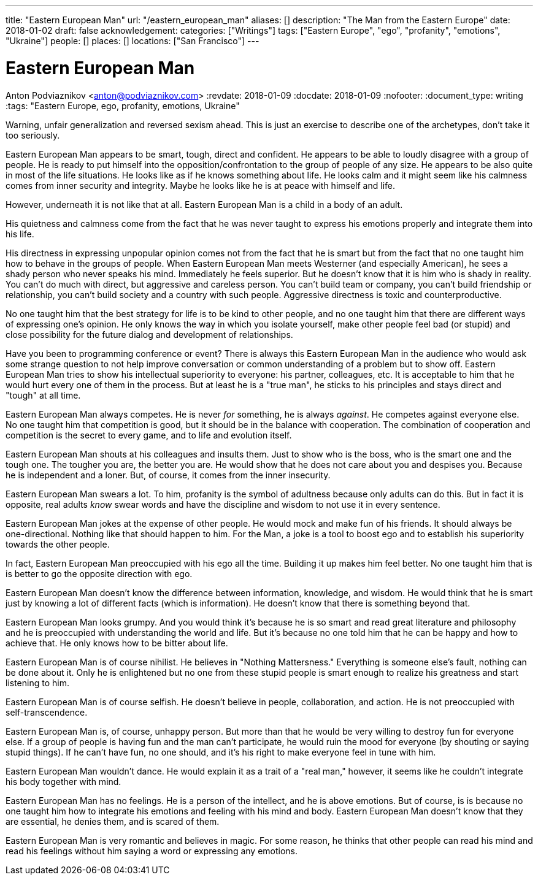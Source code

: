 ---
title: "Eastern European Man"
url: "/eastern_european_man"
aliases: []
description: "The Man from the Eastern Europe"
date: 2018-01-02
draft: false
acknowledgement: 
categories: ["Writings"]
tags: ["Eastern Europe", "ego", "profanity", "emotions", "Ukraine"]
people: []
places: []
locations: ["San Francisco"]
---

= Eastern European Man
Anton Podviaznikov <anton@podviaznikov.com>
:revdate: 2018-01-09
:docdate: 2018-01-09
:nofooter:
:document_type: writing
:tags: "Eastern Europe, ego, profanity, emotions, Ukraine"

Warning, unfair generalization and reversed sexism ahead.
This is just an exercise to describe one of the archetypes, don’t take it too seriously.

Eastern European Man appears to be smart, tough, direct and confident.
He appears to be able to loudly disagree with a group of people. 
He is ready to put himself into the opposition/confrontation to the group of people of any size.
He appears to be also quite in most of the life situations. He looks like as if he knows something about life. 
He looks calm and it might seem like his calmness comes from inner security and integrity. 
Maybe he looks like he is at peace with himself and life.

However, underneath it is not like that at all. Eastern European Man is a child in a body of an adult.

His quietness and calmness come from the fact that he was never taught to express his emotions properly 
and integrate them into his life.

His directness in expressing unpopular opinion comes not from the fact that he is smart 
but from the fact that no one taught him how to behave in the groups of people. 
When Eastern European Man meets Westerner (and especially American), he sees a shady person who never speaks his mind. 
Immediately he feels superior. 
But he doesn’t know that it is him who is shady in reality. 
You can't do much with direct, but aggressive and careless person. 
You can't build team or company, you can’t build friendship or relationship, you can't build society and a country with such people.
Aggressive directness is toxic and counterproductive.

No one taught him that the best strategy for life is to be kind to other people, 
and no one taught him that there are different ways of expressing one's opinion. 
He only knows the way in which you isolate yourself, 
make other people feel bad (or stupid) and close possibility for the future dialog and development of relationships.

Have you been to programming conference or event? 
There is always this Eastern European Man in the audience who would ask some strange question 
to not help improve conversation or common understanding of a problem but to show off. 
Eastern European Man tries to show his intellectual superiority to everyone: 
his partner, colleagues, etc. 
It is acceptable to him that he would hurt every one of them in the process. 
But at least he is a "true man", he sticks to his principles and stays direct and "tough" at all time.

Eastern European Man always competes. He is never _for_ something, he is always _against_. 
He competes against everyone else. No one taught him that competition is good, but it should be in the balance with cooperation. 
The combination of cooperation and competition is the secret to every game, and to life and evolution itself.

Eastern European Man shouts at his colleagues and insults them. 
Just to show who is the boss, who is the smart one and the tough one. 
The tougher you are, the better you are. 
He would show that he does not care about you and despises you. 
Because he is independent and a loner. But, of course, it comes from the inner insecurity.

Eastern European Man swears a lot. To him, profanity is the symbol of adultness because only adults can do this.
But in fact it is opposite, real adults _know_ swear words and have the discipline and wisdom to not use it in every sentence.

Eastern European Man jokes at the expense of other people. 
He would mock and make fun of his friends. 
It should always be one-directional. Nothing like that should happen to him. 
For the Man, a joke is a tool to boost ego and to establish his superiority towards the other people.

In fact, Eastern European Man preoccupied with his ego all the time. 
Building it up makes him feel better. No one taught him that is is better to go the opposite direction with ego.

Eastern European Man doesn’t know the difference between information, knowledge, and wisdom. 
He would think that he is smart just by knowing a lot of different facts (which is information). 
He doesn’t know that there is something beyond that.

Eastern European Man looks grumpy. And you would think it’s because he is so smart and read great literature 
and philosophy and he is preoccupied with understanding the world and life. 
But it’s because no one told him that he can be happy and how to achieve that. 
He only knows how to be bitter about life.

Eastern European Man is of course nihilist. He believes in "Nothing Mattersness." 
Everything is someone else's fault, nothing can be done about it. 
Only he is enlightened but no one from these stupid people is smart enough to realize his greatness and start listening to him.

Eastern European Man is of course selfish. 
He doesn’t believe in people, collaboration, and action. He is not preoccupied with self-transcendence.

Eastern European Man is, of course, unhappy person. 
But more than that he would be very willing to destroy fun for everyone else. 
If a group of people is having fun and the man can’t participate, 
he would ruin the mood for everyone (by shouting or saying stupid things). 
If he can't have fun, no one should, and it's his right to make everyone feel in tune with him.

Eastern European Man wouldn’t dance. He would explain it as a trait of a "real man," however, 
it seems like he couldn’t integrate his body together with mind.

Eastern European Man has no feelings. He is a person of the intellect, and he is above emotions. 
But of course, is is because no one taught him how to integrate his emotions and feeling with his mind and body. 
Eastern European Man doesn’t know that they are essential, he denies them, and is scared of them.

Eastern European Man is very romantic and believes in magic. 
For some reason, he thinks that other people can read his mind and read his feelings without him saying a word 
or expressing any emotions.

